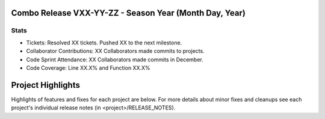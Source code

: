 Combo Release VXX-YY-ZZ - Season Year (Month Day, Year)
-----------------------------------------------------------

Stats
~~~~~
* Tickets: Resolved XX tickets. Pushed XX to the next milestone.
* Collaborator Contributions: XX Collaborators made commits to projects.
* Code Sprint Attendance: XX Collaborators made commits in December.
* Code Coverage: Line XX.X% and Function XX.X%

Project Highlights
------------------
Highlights of features and fixes for each project are below.  For more details
about minor fixes and cleanups see each project's individual release notes
(in <project>/RELEASE_NOTES).

